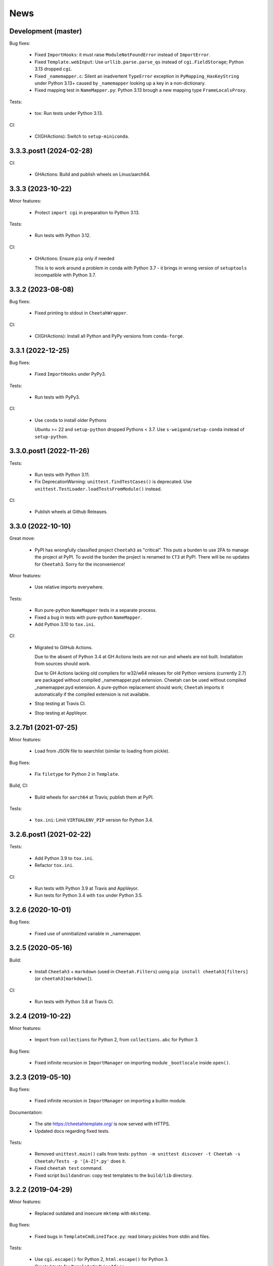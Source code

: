 News
====

Development (master)
--------------------

Bug fixes:

  - Fixed ``ImportHooks``: it must raise ``ModuleNotFoundError``
    instead of ``ImportError``.

  - Fixed ``Template.webInput``: Use ``urllib.parse.parse_qs``
    instead of ``cgi.FieldStorage``; Python 3.13 dropped ``cgi``.

  - Fixed ``_namemapper.c``: Silent an inadvertent ``TypeError`` exception
    in ``PyMapping_HasKeyString`` under Python 3.13+
    caused by ``_namemapper`` looking up a key in a non-dictionary.

  - Fixed mapping test in ``NameMapper.py``:
    Python 3.13 brough a new mapping type ``FrameLocalsProxy``.

Tests:

  - tox: Run tests under Python 3.13.

CI:

  - CI(GHActions): Switch to ``setup-miniconda``.

3.3.3.post1 (2024-02-28)
------------------------

CI:

  - GHActions: Build and publish wheels on Linux/aarch64.

3.3.3 (2023-10-22)
------------------

Minor features:

  - Protect ``import cgi`` in preparation to Python 3.13.

Tests:

  - Run tests with Python 3.12.

CI:

  - GHActions: Ensure ``pip`` only if needed

    This is to work around a problem in conda with Python 3.7 -
    it brings in wrong version of ``setuptools`` incompatible with Python 3.7.

3.3.2 (2023-08-08)
------------------

Bug fixes:

  - Fixed printing to stdout in ``CheetahWrapper``.

CI:

   - CI(GHActions): Install all Python and PyPy versions from ``conda-forge``.

3.3.1 (2022-12-25)
------------------

Bug fixes:

  - Fixed ``ImportHooks`` under PyPy3.

Tests:

  - Run tests with PyPy3.

CI:

  - Use ``conda`` to install older Pythons

    Ubuntu >= 22 and ``setup-python`` dropped Pythons < 3.7.
    Use ``s-weigand/setup-conda`` instead of ``setup-python``.

3.3.0.post1 (2022-11-26)
------------------------

Tests:

  - Run tests with Python 3.11.

  - Fix DeprecationWarning: ``unittest.findTestCases()`` is deprecated. Use
    ``unittest.TestLoader.loadTestsFromModule()`` instead.

CI:

  - Publish wheels at Github Releases.

3.3.0 (2022-10-10)
------------------

Great move:

  - PyPI has wrongfully classified project ``Cheetah3`` as "critical".
    This puts a burden to use 2FA to manage the project at PyPI. To
    avoid the burden the project is renamed to ``CT3`` at PyPI.
    There will be no updates for ``Cheetah3``.
    Sorry for the inconvenience!

Minor features:

  - Use relative imports everywhere.

Tests:

  - Run pure-python ``NameMapper`` tests in a separate process.

  - Fixed a bug in tests with pure-python ``NameMapper``.

  - Add Python 3.10 to ``tox.ini``.

CI:

  - Migrated to GitHub Actions.

    Due to the absent of Python 3.4 at GH Actions tests are not run and
    wheels are not built. Installation from sources should work.

    Due to GH Actions lacking old compilers for w32/w64 releases for old
    Python versions (currently 2.7) are packaged without compiled
    _namemapper.pyd extension. Cheetah can be used without compiled
    _namemapper.pyd extension. A pure-python replacement should work;
    ``Cheetah`` imports it automatically if the compiled extension is
    not available.

  - Stop testing at Travis CI.

  - Stop testing at AppVeyor.

3.2.7b1 (2021-07-25)
--------------------

Minor features:

  - Load from JSON file to searchlist (similar to loading from pickle).

Bug fixes:

  - Fix ``filetype`` for Python 2 in ``Template``.

Build, CI:

  - Build wheels for ``aarch64`` at Travis; publish them at PyPI.

Tests:

  - ``tox.ini``: Limit ``VIRTUALENV_PIP`` version for Python 3.4.

3.2.6.post1 (2021-02-22)
------------------------

Tests:

  - Add Python 3.9 to ``tox.ini``.

  - Refactor ``tox.ini``.

CI:

  - Run tests with Python 3.9 at Travis and AppVeyor.

  - Run tests for Python 3.4 with ``tox`` under Python 3.5.

3.2.6 (2020-10-01)
------------------

Bug fixes:

  - Fixed use of uninitialized variable in _namemapper.

3.2.5 (2020-05-16)
------------------

Build:

  - Install ``Cheetah3`` + ``markdown`` (used in ``Cheetah.Filters``)
    using ``pip install cheetah3[filters]`` (or ``cheetah3[markdown]``).

CI:

  - Run tests with Python 3.8 at Travis CI.

3.2.4 (2019-10-22)
------------------

Minor features:

  - Import from ``collections`` for Python 2,
    from ``collections.abc`` for Python 3.

Bug fixes:

  - Fixed infinite recursion in ``ImportManager`` on importing
    module ``_bootlocale`` inside ``open()``.

3.2.3 (2019-05-10)
------------------

Bug fixes:

  - Fixed infinite recursion in ``ImportManager`` on importing
    a builtin module.

Documentation:

  - The site https://cheetahtemplate.org/ is now served with HTTPS.
  - Updated docs regarding fixed tests.

Tests:

  - Removed ``unittest.main()`` calls from tests:
    ``python -m unittest discover -t Cheetah -s Cheetah/Tests -p '[A-Z]*.py'``
    does it.
  - Fixed ``cheetah test`` command.
  - Fixed script ``buildandrun``: copy test templates
    to the ``build/lib`` directory.

3.2.2 (2019-04-29)
------------------

Minor features:

  - Replaced outdated and insecure ``mktemp`` with ``mkstemp``.

Bug fixes:

  - Fixed bugs in ``TemplateCmdLineIface.py``: read binary pickles
    from stdin and files.

Tests:

  - Use ``cgi.escape()`` for Python 2, ``html.escape()`` for Python 3.
  - Created tests for ``TemplateCmdLineIface``.


3.2.1 (2019-03-19)
------------------

Minor features:

  - Changed ``LoadTemplate.loadTemplate{Module,Class}``:
    the loaded module's ``__name__`` set to just the file name.
  - Use ``imp`` for Python 2, ``importlib`` for Python 3.

Bug fixes:

  - Fix a bug in ``LoadTemplate.loadTemplate{Module,Class}``:
    raise ``ImportError`` if the template was not found.

CI:

  - At Travis deploy wheels for macOS.
  - At AppVeyor deploy wheels directly to PyPI.


3.2.0 (2019-02-06)
------------------

Features:

  - Dropped support for Python 3.3.
  - Implement ``LoadTemplate.loadTemplate{Module,Class}``
    to load templates from ``.py[co]``, ``.py`` or ``.tmpl``.
  - ``CheetahDirOwner`` caches compiled template in the template directory.
  - ``CheetahDirOwner`` now silently ignores errors on compiled templates
    writing. To get tracebacks set ``CheetahDirOwner.debuglevel = 1``.
  - ``CheetahDirOwner`` and ``DirOwner`` byte-compile compiled templates
    to ``.pyc/.pyo``. Errors on writing are silently ignored.

Minor features:

  - Implement ``Compiler.__unicode__`` under Python 2
    and ``Compiler.__bytes__`` under Python 3.

Bug fixes:

  - Fix a bug in ``Compiler.__str__``: under Python 2 the method
    always returns str; it encodes unicode to str using encoding from the
    compiled source. Under Python 3 the method decodes bytes to str.

Code:

  - Source code was made flake8-clean using the latest flake8.

Documentation:

  - Remove outdated section markers.
  - Better documentation for ImportHooks.
  - Add an example of a universal makefile.

CI:

  - Run tests with Python 3.7.
  - At Travis deploy sdists and wheels for tags.


3.1.0 (2018-03-03)
------------------

Features:

  - Fix Cheetah to work with PyPy. Pull request by Mathias Stearn.

Minor features:

  - Code cleanup: fix code style to satisfy flake8 linter.

Documentation:

  - Rename www directory to docs.

Tests:

  - Run pypy tests at AppVeyor.
  - Use remove-old-files.py from ppu to cleanup pip cache
    at Travis and AppVeyor.


3.0.1 (2018-02-27)
------------------

Bug fixes:

  - Fix a minor bug in Compiler.


3.0.0 (2017-05-07)
------------------

Major features:

  - !!!THIS RELEASE REQUIRES RECOMPILATION OF ALL COMPILED CHEETAH TEMPLATES!!!
  - Stop supporting Python older than 2.7.
  - Update code to work with Python 3.3+. Tested with 3.3, 3.4, 3.5 and 3.6.

Minor features:

  - Use '/usr/bin/env python' for scripts;
    this allows eggs/wheels to be installed into virtual environments.

Bug fixes:

  - Fix a bug in multiple inheritance (#extend Parent1, Parent2).
    Pull request by Jonathan Ross Rogers.
  - Fix bugs in pure-python NameMapper.py. Bugs reported by Noah Ingham,
    patches by Adam Karpierz, tests by Oleg Broytman.

Tests:

  - Run tests at Travis (Linux) and AppVeyor (w32) with Python 2.7, 3.3, 3.4,
    3.5 and 3.6; x86 and x64.
  - Fix a problem in Unicode tests - cleanup temporary files.

`Older news`_

.. _`Older news`: news2.html
